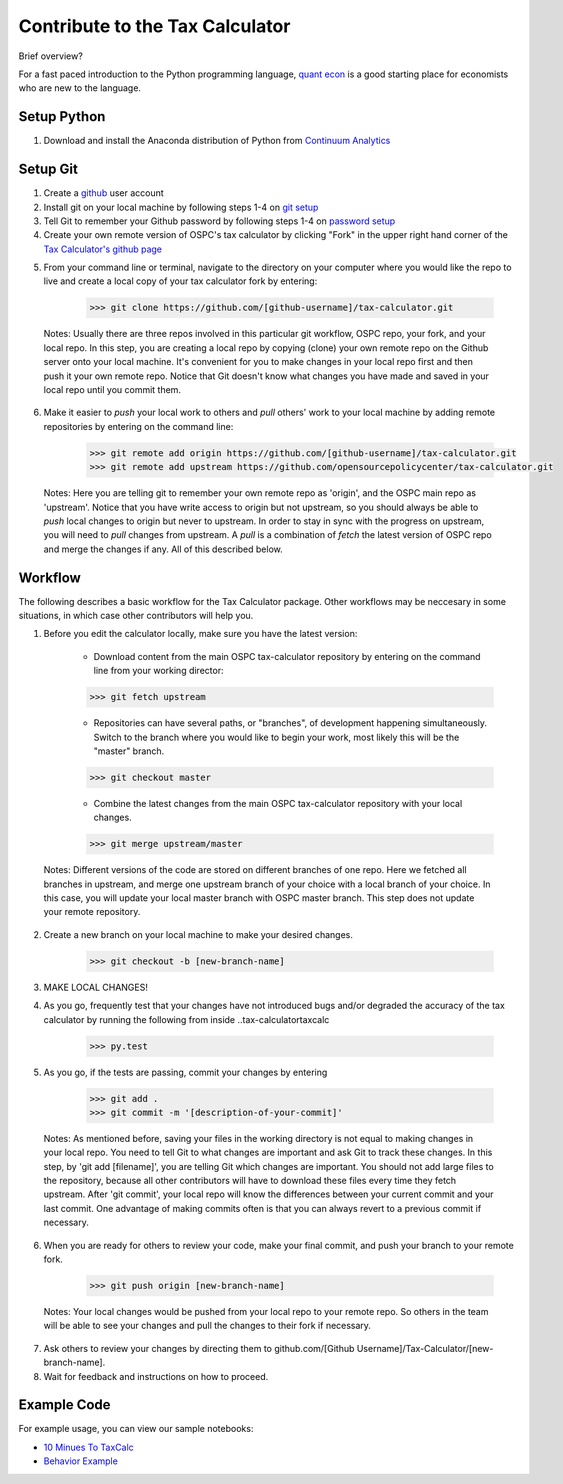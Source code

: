 Contribute to the Tax Calculator 
========================

Brief overview? 

For a fast paced introduction to the Python programming language, `quant econ`_ is a good starting place for economists who are new to the language. 

Setup Python
-------------
1. Download and install the Anaconda distribution of Python from `Continuum Analytics`_

Setup Git
----------

1. Create a github_ user account
2. Install git on your local machine by following steps 1-4 on `git setup`_
3. Tell Git to remember your Github password by following steps 1-4 on `password setup`_ 
4. Create your own remote version of OSPC's tax calculator by clicking "Fork" in the upper right hand corner of the `Tax Calculator's github page`_

..	Notes:: In this step, you are copying OSPC's code repository as your own remote repository (your fork) on the Github server. A repository (Repo) is a workspace where git remembers all different versions of one project, including both past versions and current working progress. By staying on your own fork, you are able to work parallel with other members in the team, who have their own forks as well, without interrupting the functionality of the main repo. The changes you made on your fork won't be merged into the main repo until you make a request (pull request) to do so.

5. From your command line or terminal, navigate to the directory on your computer where you would like the repo to live and create a local copy of your tax calculator fork by entering:

	.. code-block:: python

   		>>> git clone https://github.com/[github-username]/tax-calculator.git
..

		Notes: Usually there are three repos involved in this particular git workflow, OSPC repo, your fork, and your local repo. In this step, you are creating a local repo by copying (clone) your own remote repo on the Github server onto your local machine. It's convenient for you to make changes in your local repo first and then push it your own remote repo. Notice that Git doesn't know what changes you have made and saved in your local repo until you commit them.

6. Make it easier to *push* your local work to others and *pull* others' work to your local machine by adding remote repositories by entering on the command line:

	.. code-block:: python

   		>>> git remote add origin https://github.com/[github-username]/tax-calculator.git
   		>>> git remote add upstream https://github.com/opensourcepolicycenter/tax-calculator.git
..

		Notes: Here you are telling git to remember your own remote repo as 'origin', and the OSPC main repo as 'upstream'. Notice that you have write access to origin but not upstream, so you should always be able to *push* local changes to origin but never to upstream. In order to stay in sync with the progress on upstream, you will need to *pull* changes from upstream. A *pull* is a combination of *fetch* the latest version of OSPC repo and merge the changes if any. All of this described below.

Workflow
--------

The following describes a basic workflow for the Tax Calculator package. Other workflows may be neccesary in some situations, in which case other contributors will help you. 

1. Before you edit the calculator locally, make sure you have the latest version:
	
	* Download content from the main OSPC tax-calculator repository by entering on the command line from your working director:

	.. code-block:: python 
	
		>>> git fetch upstream
	
	
	* Repositories can have several paths, or "branches", of development happening simultaneously. Switch to the branch where you would like to begin your work, most likely this will be the "master" branch. 

	.. code-block:: python
	
		>>> git checkout master 

	
	* Combine the latest changes from the main OSPC  tax-calculator repository with your local changes. 

	.. code-block:: python
	
		>>> git merge upstream/master
..

		Notes: Different versions of the code are stored on different branches of one repo. Here we fetched all branches in upstream, and merge one upstream branch of your choice with a local branch of your choice. In this case, you will update your local master branch with OSPC master branch. This step does not update your remote repository.

2. Create a new branch on your local machine to make your desired changes.

	.. code-block:: python 

		>>> git checkout -b [new-branch-name]

3. MAKE LOCAL CHANGES! 


4. As you go, frequently test that your changes have not introduced bugs and/or degraded the accuracy of the tax calculator by running the following from inside ..\tax-calculator\taxcalc

	.. code-block:: python

		>>> py.test

5. As you go, if the tests are passing, commit your changes by entering

	.. code-block:: python

		>>> git add .
		>>> git commit -m '[description-of-your-commit]'
..
	
		Notes: As mentioned before, saving your files in the working directory is not equal to making changes in your local repo. You need to tell Git to what changes are important and ask Git to track these changes. In this step, by 'git add [filename]', you are telling Git which changes are important. You should not add large files to the repository, because all other contributors will have to download these files every time they fetch upstream. After 'git commit', your local repo will know the differences between your current commit and your last commit. One advantage of making commits often is that you can always revert to a previous commit if necessary.

6. When you are ready for others to review your code, make your final commit, and push your branch to your remote fork. 

	.. code-block:: python

		>>> git push origin [new-branch-name]
..

		Notes: Your local changes would be pushed from your local repo to your remote repo. So others in the team will be able to see your changes and pull the changes to their fork if necessary.

7. Ask others to review your changes by directing them to github.com/[Github Username]/Tax-Calculator/[new-branch-name]. 

8. Wait for feedback and instructions on how to proceed. 


	
Example Code
------------

For example usage, you can view our sample notebooks:

* `10 Minues To TaxCalc`_
* `Behavior Example`_ 


.. _`quant econ`: http://quant-econ.net/py/learning_python.html
.. _`github`: http://www.github.com
.. _`git setup`: https://help.github.com/articles/set-up-git/
.. _`password setup`: https://help.github.com/articles/caching-your-github-password-in-git/
.. _`Tax Calculator's github page`: https://github.com/OpenSourcePolicyCenter/Tax-Calculator
.. _`Github Flow`: https://guides.github.com/introduction/flow/    
.. _`10 Minues To TaxCalc`: http://nbviewer.ipython.org/github/OpenSourcePolicyCenter/Tax-Calculator/blob/master/docs/notebooks/10_Minutes_to_Taxcalc.ipynb
.. _`Behavior Example`: http://nbviewer.ipython.org/github/OpenSourcePolicyCenter/Tax-Calculator/blob/master/docs/notebooks/Behavioral_example.ipynb
.. _`Continuum Analytics`: continuum.io/downloads


